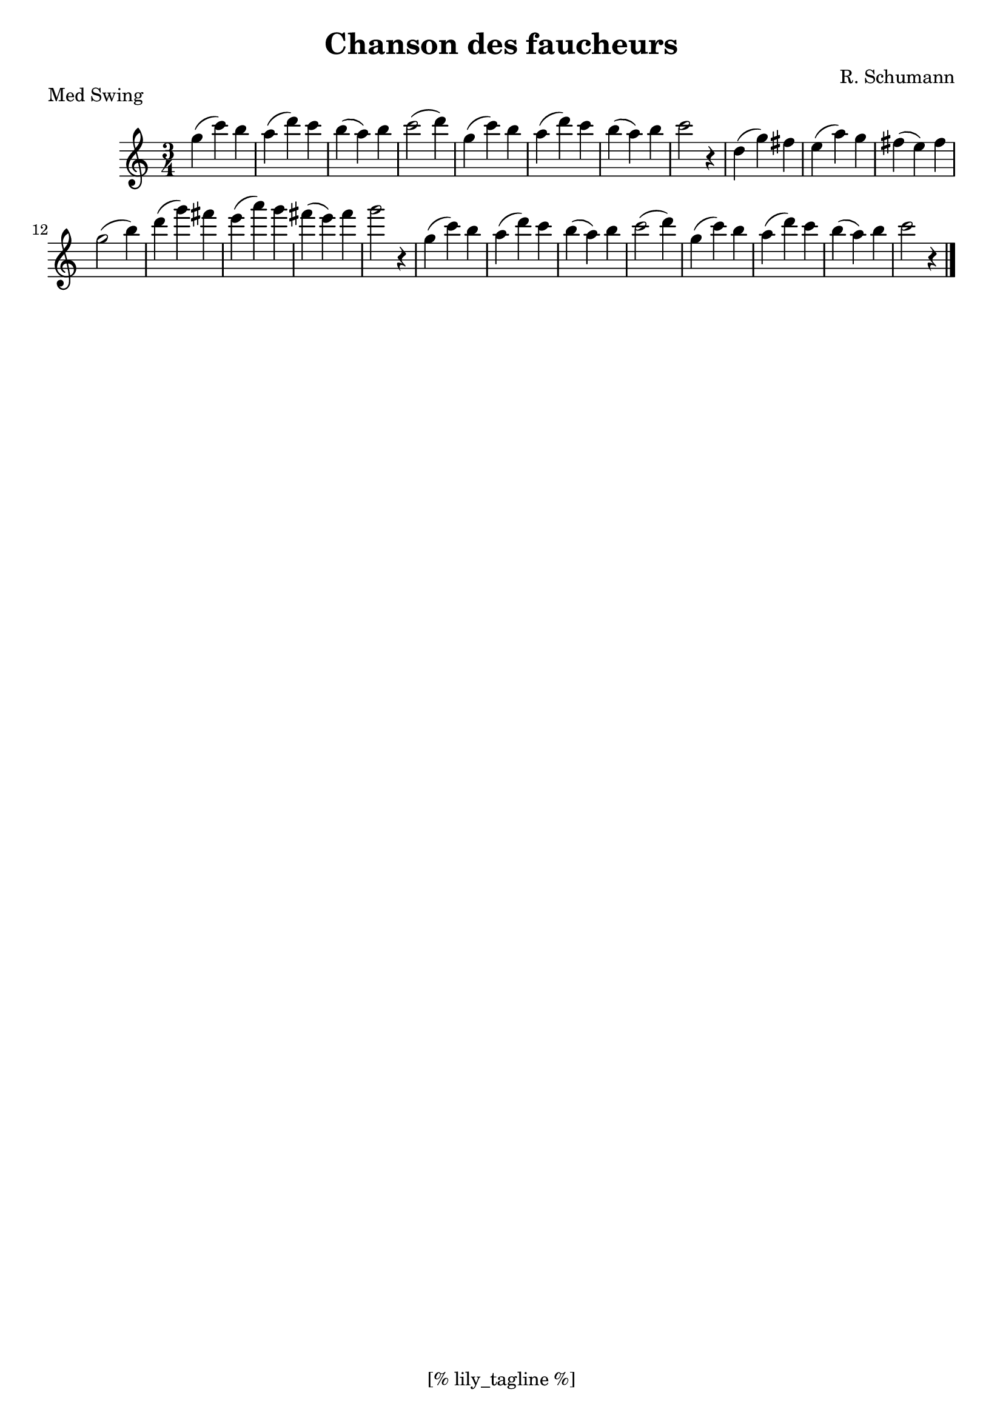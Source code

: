 \version "2.12.3"
\header {
	filename="[% target_node %]"
	title="Chanson des faucheurs"
	subtitle=""
	composer="R. Schumann"
	copyright=""
	style="Jazz"
	piece="Med Swing"

	enteredby="[% lily_enteredby %]"
	maintainerEmail="[% lily_maintaineremail %]"
	footer="[% lily_footer %]"
	tagline="[% lily_tagline %]"
}

tune=\relative g'' {
	\key c \major
	\time 3/4

	g4 ( c ) b | a ( d ) c | b ( a ) b | c2 ( d4 ) |
	g,4 ( c ) b | a ( d ) c | b ( a ) b | c2 r4 |

	d,4 ( g ) fis | e ( a ) g | fis ( e ) fis | g2 ( b4 ) |
	d4 ( g ) fis | e ( a ) g | fis ( e ) fis | g2 r4 |

	g,4 ( c ) b | a ( d ) c | b ( a ) b | c2 ( d4 ) |
	g,4 ( c ) b | a ( d ) c | b ( a ) b | c2 r4 \bar "|."
}

\score {
	<<
		\context Staff \tune
	>>
	\midi {}
	\layout {}
}
